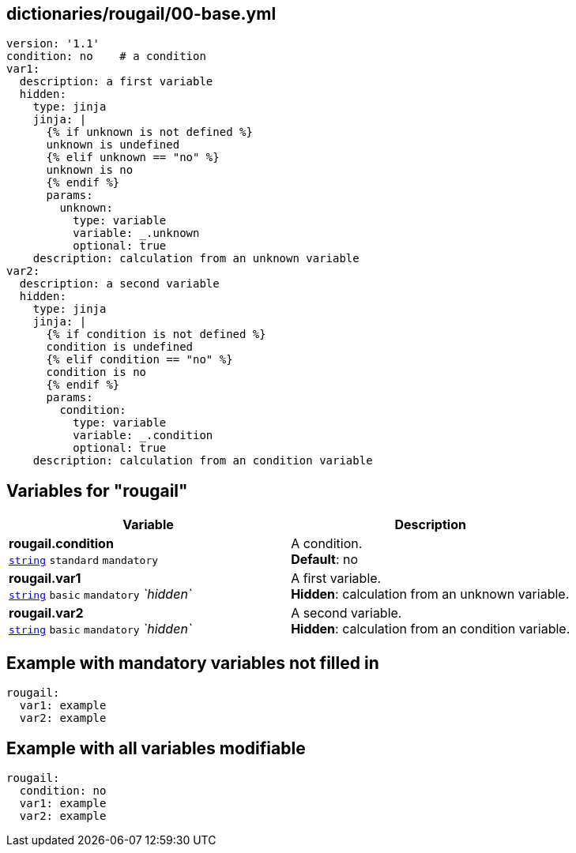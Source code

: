 == dictionaries/rougail/00-base.yml

[,yaml]
----
version: '1.1'
condition: no    # a condition
var1:
  description: a first variable
  hidden:
    type: jinja
    jinja: |
      {% if unknown is not defined %}
      unknown is undefined
      {% elif unknown == "no" %}
      unknown is no
      {% endif %}
      params:
        unknown:
          type: variable
          variable: _.unknown
          optional: true
    description: calculation from an unknown variable
var2:
  description: a second variable
  hidden:
    type: jinja
    jinja: |
      {% if condition is not defined %}
      condition is undefined
      {% elif condition == "no" %}
      condition is no
      {% endif %}
      params:
        condition:
          type: variable
          variable: _.condition
          optional: true
    description: calculation from an condition variable
----
== Variables for "rougail"

[cols="116a,116a",options="header"]
|====
| Variable                                                                                                           | Description                                                                                                        
| 
**rougail.condition** +
`https://rougail.readthedocs.io/en/latest/variable.html#variables-types[string]` `standard` `mandatory`                                                                                                                    | 
A condition. +
**Default**: no                                                                                                                    
| 
**rougail.var1** +
`https://rougail.readthedocs.io/en/latest/variable.html#variables-types[string]` `basic` `mandatory` _`hidden`_                                                                                                                    | 
A first variable. +
**Hidden**: calculation from an unknown variable.                                                                                                                    
| 
**rougail.var2** +
`https://rougail.readthedocs.io/en/latest/variable.html#variables-types[string]` `basic` `mandatory` _`hidden`_                                                                                                                    | 
A second variable. +
**Hidden**: calculation from an condition variable.                                                                                                                    
|====


== Example with mandatory variables not filled in

[,yaml]
----
rougail:
  var1: example
  var2: example
----
== Example with all variables modifiable

[,yaml]
----
rougail:
  condition: no
  var1: example
  var2: example
----
